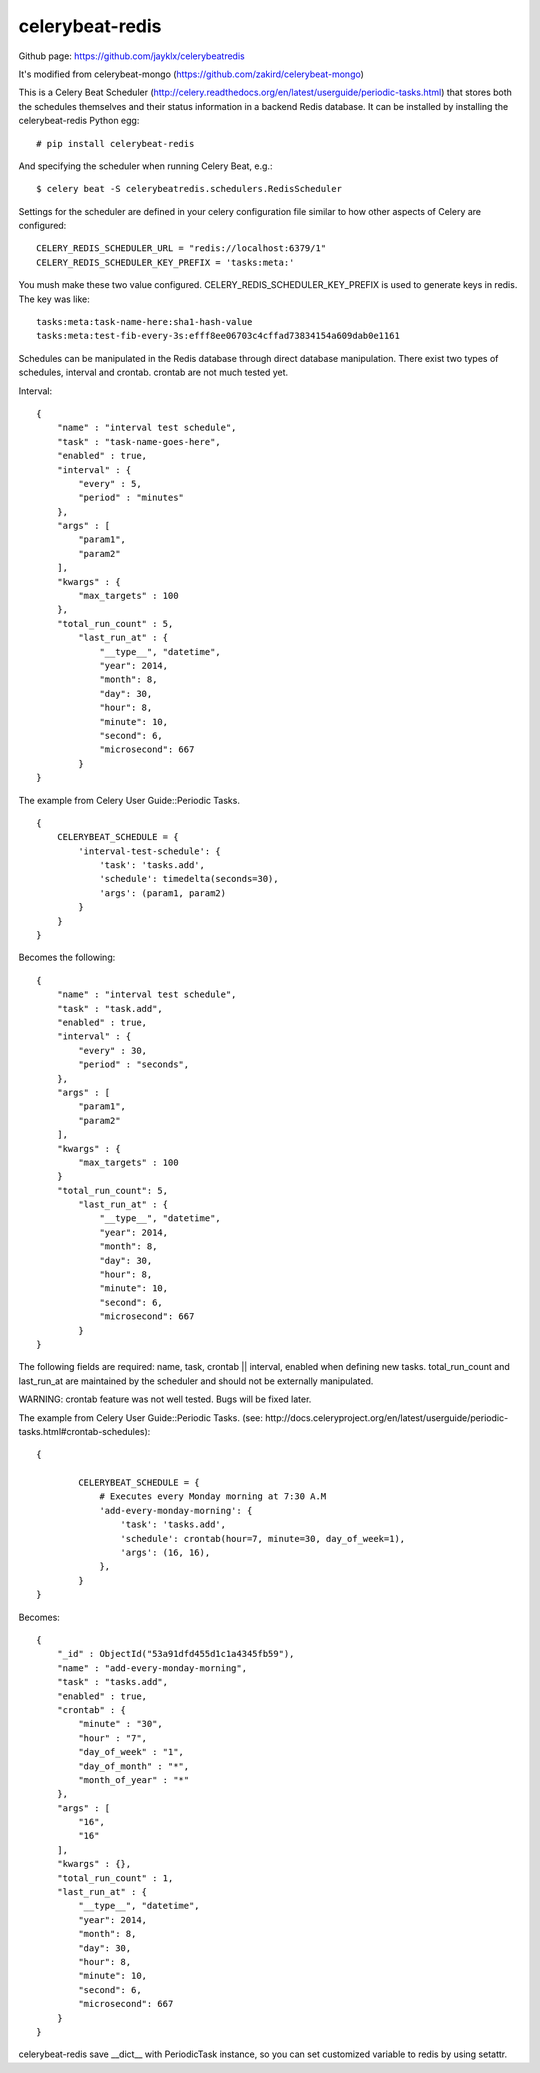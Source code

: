 celerybeat-redis
################

Github page: https://github.com/jayklx/celerybeatredis

It's modified from celerybeat-mongo (https://github.com/zakird/celerybeat-mongo)

This is a Celery Beat Scheduler (http://celery.readthedocs.org/en/latest/userguide/periodic-tasks.html)
that stores both the schedules themselves and their status
information in a backend Redis database. It can be installed by
installing the celerybeat-redis Python egg::

    # pip install celerybeat-redis

And specifying the scheduler when running Celery Beat, e.g.::

    $ celery beat -S celerybeatredis.schedulers.RedisScheduler

Settings for the scheduler are defined in your celery configuration file
similar to how other aspects of Celery are configured::

    CELERY_REDIS_SCHEDULER_URL = "redis://localhost:6379/1"
    CELERY_REDIS_SCHEDULER_KEY_PREFIX = 'tasks:meta:'

You mush make these two value configured.
CELERY_REDIS_SCHEDULER_KEY_PREFIX is used to generate keys in redis.
The key was like::

    tasks:meta:task-name-here:sha1-hash-value
    tasks:meta:test-fib-every-3s:efff8ee06703c4cffad73834154a609dab0e1161

Schedules can be manipulated in the Redis database through
direct database manipulation. There exist two types of schedules,
interval and crontab.
crontab are not much tested yet.

Interval::

    {
        "name" : "interval test schedule",
        "task" : "task-name-goes-here",
        "enabled" : true,
        "interval" : {
            "every" : 5,
            "period" : "minutes"
        },
        "args" : [
            "param1",
            "param2"
        ],
        "kwargs" : {
            "max_targets" : 100
        },
        "total_run_count" : 5,
	    "last_run_at" : {
	        "__type__", "datetime",
	        "year": 2014,
	        "month": 8,
	        "day": 30,
	        "hour": 8,
	        "minute": 10,
	        "second": 6,
	        "microsecond": 667
	    }
    }

The example from Celery User Guide::Periodic Tasks. ::

    {
    	CELERYBEAT_SCHEDULE = {
    	    'interval-test-schedule': {
    	        'task': 'tasks.add',
    	        'schedule': timedelta(seconds=30),
    	        'args': (param1, param2)
    	    }
    	}
    }

Becomes the following::

    {
        "name" : "interval test schedule",
        "task" : "task.add",
        "enabled" : true,
        "interval" : {
            "every" : 30,
            "period" : "seconds",
        },
        "args" : [
            "param1",
            "param2"
        ],
        "kwargs" : {
            "max_targets" : 100
        }
        "total_run_count": 5,
	    "last_run_at" : {
	        "__type__", "datetime",
	        "year": 2014,
	        "month": 8,
	        "day": 30,
	        "hour": 8,
	        "minute": 10,
	        "second": 6,
	        "microsecond": 667
	    }
    }

The following fields are required: name, task, crontab || interval,
enabled when defining new tasks.
total_run_count and last_run_at are maintained by the
scheduler and should not be externally manipulated.


WARNING: crontab feature was not well tested. Bugs will be fixed later.

The example from Celery User Guide::Periodic Tasks.
(see: http://docs.celeryproject.org/en/latest/userguide/periodic-tasks.html#crontab-schedules)::

	{

		CELERYBEAT_SCHEDULE = {
		    # Executes every Monday morning at 7:30 A.M
		    'add-every-monday-morning': {
		        'task': 'tasks.add',
		        'schedule': crontab(hour=7, minute=30, day_of_week=1),
		        'args': (16, 16),
		    },
		}
	}

Becomes::

	{
	    "_id" : ObjectId("53a91dfd455d1c1a4345fb59"),
	    "name" : "add-every-monday-morning",
	    "task" : "tasks.add",
	    "enabled" : true,
	    "crontab" : {
	        "minute" : "30",
	        "hour" : "7",
	        "day_of_week" : "1",
	        "day_of_month" : "*",
	        "month_of_year" : "*"
	    },
	    "args" : [
	        "16",
	        "16"
	    ],
	    "kwargs" : {},
	    "total_run_count" : 1,
	    "last_run_at" : {
	        "__type__", "datetime",
	        "year": 2014,
	        "month": 8,
	        "day": 30,
	        "hour": 8,
	        "minute": 10,
	        "second": 6,
	        "microsecond": 667
	    }
	}

celerybeat-redis save __dict__ with PeriodicTask instance, so you can set customized variable to redis by using setattr.